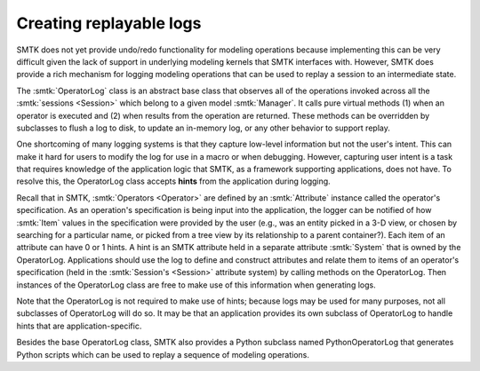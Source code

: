 Creating replayable logs
========================

SMTK does not yet provide undo/redo functionality for modeling operations
because implementing this can be very difficult given the lack of support
in underlying modeling kernels that SMTK interfaces with.
However, SMTK does provide a rich mechanism for logging modeling operations
that can be used to replay a session to an intermediate state.

The :smtk:`OperatorLog` class is an abstract base class that observes
all of the operations invoked across all the :smtk:`sessions <Session>`
which belong to a given model :smtk:`Manager`.
It calls pure virtual methods (1) when an operator is executed and (2) when
results from the operation are returned.
These methods can be overridden by subclasses to flush a log to disk,
to update an in-memory log, or any other behavior to support replay.

One shortcoming of many logging systems is that they capture low-level
information but not the user's intent.
This can make it hard for users to modify the log for use in a macro
or when debugging.
However, capturing user intent is a task that requires knowledge of
the application logic that SMTK, as a framework supporting applications,
does not have.
To resolve this, the OperatorLog class accepts **hints** from the
application during logging.

Recall that in SMTK, :smtk:`Operators <Operator>` are defined by an
:smtk:`Attribute` instance called the operator's specification.
As an operation's specification is being input into the application,
the logger can be notified of how :smtk:`Item` values in the specification
were provided by the user (e.g., was an entity picked in a 3-D view, or
chosen by searching for a particular name, or picked from a tree view
by its relationship to a parent container?).
Each item of an attribute can have 0 or 1 hints.
A hint is an SMTK attribute held in a separate attribute :smtk:`System`
that is owned by the OperatorLog.
Applications should use the log to define and construct attributes
and relate them to items of an operator's specification (held in
the :smtk:`Session's <Session>` attribute system) by calling methods
on the OperatorLog.
Then instances of the OperatorLog class are free to make use of
this information when generating logs.

Note that the OperatorLog is not required to make use of hints;
because logs may be used for many purposes, not all subclasses
of OperatorLog will do so.
It may be that an application provides its own subclass of
OperatorLog to handle hints that are application-specific.

Besides the base OperatorLog class, SMTK also provides a Python subclass
named PythonOperatorLog that generates Python scripts which can be
used to replay a sequence of modeling operations.
